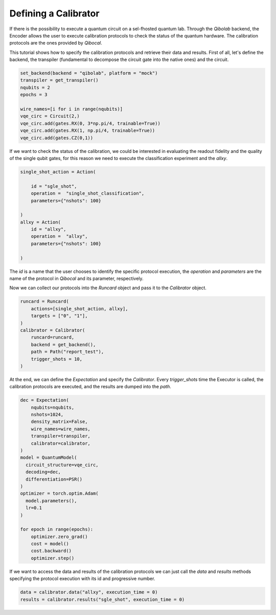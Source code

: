 Defining a Calibrator
---------------------

If there is the possibility to execute a quantum circuit on a sel-fhosted
quantum lab. Through the `Qibolab` backend, the Encoder allows the user to execute
calibration protocols to check the status of the quantum hardware.
The calibration protocols are the ones provided by `Qibocal`.

This tutorial shows how to specify the calibration protocols and retrieve
their data and results.
First of all, let's define the backend, the transpiler (fundamental to decompose
the circuit gate into the native ones) and the circuit.

.. code::

        set_backend(backend = "qibolab", platform = "mock")
        transpiler = get_transpiler()
        nqubits = 2
        epochs = 3

        wire_names=[i for i in range(nqubits)]
        vqe_circ = Circuit(2,)
        vqe_circ.add(gates.RX(0, 3*np.pi/4, trainable=True))
        vqe_circ.add(gates.RX(1, np.pi/4, trainable=True))
        vqe_circ.add(gates.CZ(0,1))

If we want to check the status of the  calibration, we could be interested in
evaluating the readout fidelity and the quality of the single qubit gates, for
this reason we need to execute the classification experiment and the `allxy`.

.. code::

        single_shot_action = Action(

            id = "sgle_shot",
            operation =  "single_shot_classification",
            parameters={"nshots": 100}

        )
        allxy = Action(
            id = "allxy",
            operation =  "allxy",
            parameters={"nshots": 100}

        )

The `id` is a name that the user chooses to identify the specific protocol execution,
the `operation` and `parameters` are the name of the protocol in `Qibocal` and
its parameter, respectively.

Now we can collect our protocols into the `Runcard` object and pass it to the
`Calibrator` object.

.. code::

        runcard = Runcard(
            actions=[single_shot_action, allxy],
            targets = ["0", "1"],
        )
        calibrator = Calibrator(
            runcard=runcard,
            backend = get_backend(),
            path = Path("report_test"),
            trigger_shots = 10,
        )

At the end, we can define the `Expectation` and specify the `Calibrator`.
Every `trigger_shots` time the Executor is called, the calibration protocols are
executed, and the results are dumped into the `path`.

.. code::

        dec = Expectation(
            nqubits=nqubits,
            nshots=1024,
            density_matrix=False,
            wire_names=wire_names,
            transpiler=transpiler,
            calibrator=calibrator,
        )
        model = QuantumModel(
          circuit_structure=vqe_circ,
          decoding=dec,
          differentiation=PSR()
        )
        optimizer = torch.optim.Adam(
          model.parameters(),
          lr=0.1
        )

        for epoch in range(epochs):
            optimizer.zero_grad()
            cost = model()
            cost.backward()
            optimizer.step()

If we want to access the data and results of the calibration protocols we can
just call the `data` and `results` methods specifying the protocol execution
with its id and progressive number.

.. code::


        data = calibrator.data("allxy", execution_time = 0)
        results = calibrator.results("sgle_shot", execution_time = 0)
